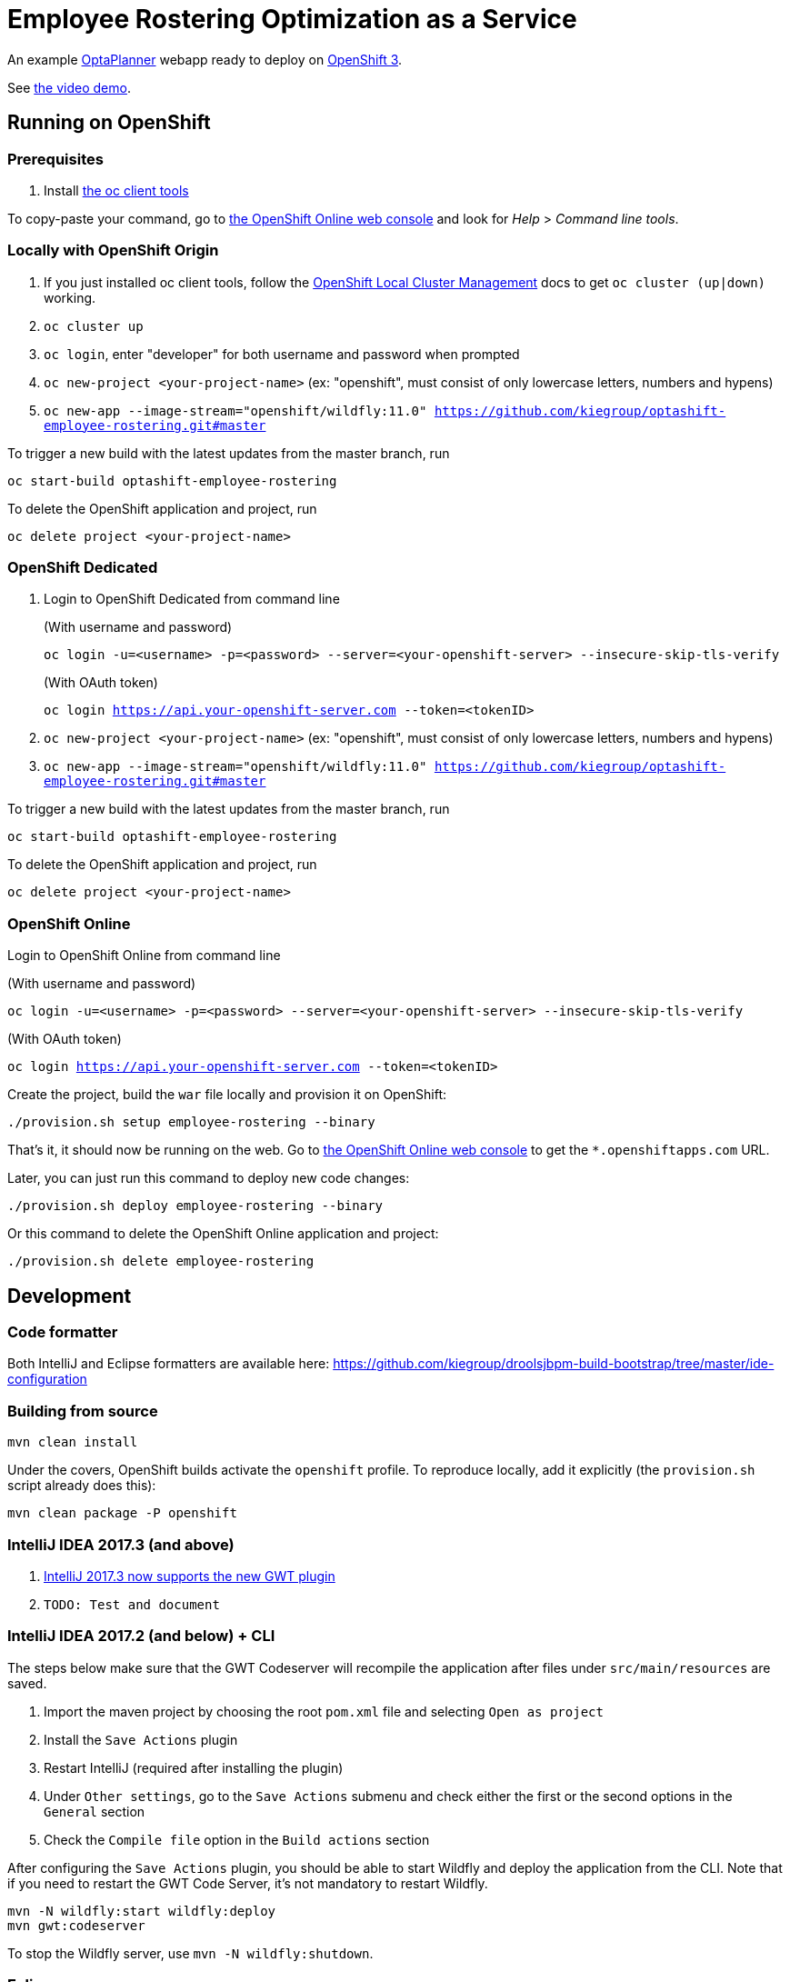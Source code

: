 = Employee Rostering Optimization as a Service

An example https://www.optaplanner.org/[OptaPlanner] webapp ready to deploy on https://www.openshift.com/[OpenShift 3].

See https://www.youtube.com/watch?v=sOWC4qrXxFk[the video demo].

== Running on OpenShift

=== Prerequisites

. Install https://www.openshift.org/download.html[the oc client tools]

To copy-paste your command, go to https://manage.openshift.com/[the OpenShift Online web console] and look for _Help_ > _Command line tools_.

=== Locally with OpenShift Origin

. If you just installed oc client tools, follow the https://github.com/openshift/origin/blob/master/docs/cluster_up_down.md[OpenShift Local Cluster Management] docs to get `oc cluster (up|down)` working.
. `oc cluster up`
. `oc login`, enter "developer" for both username and password when prompted
. `oc new-project <your-project-name>` (ex: "openshift", must consist of only lowercase letters, numbers and hypens)
. `oc new-app --image-stream="openshift/wildfly:11.0" https://github.com/kiegroup/optashift-employee-rostering.git#master`

To trigger a new build with the latest updates from the master branch, run

`oc start-build optashift-employee-rostering`

To delete the OpenShift application and project, run

`oc delete project <your-project-name>`

=== OpenShift Dedicated

. Login to OpenShift Dedicated from command line
+
(With username and password)
+
`oc login -u=<username> -p=<password> --server=<your-openshift-server> --insecure-skip-tls-verify`
+
(With OAuth token)
+
`oc login <https://api.your-openshift-server.com> --token=<tokenID>`

. `oc new-project <your-project-name>` (ex: "openshift", must consist of only lowercase letters, numbers and hypens)
. `oc new-app --image-stream="openshift/wildfly:11.0" https://github.com/kiegroup/optashift-employee-rostering.git#master`

To trigger a new build with the latest updates from the master branch, run

`oc start-build optashift-employee-rostering`

To delete the OpenShift application and project, run

`oc delete project <your-project-name>`

=== OpenShift Online

Login to OpenShift Online from command line

(With username and password)

`oc login -u=<username> -p=<password> --server=<your-openshift-server> --insecure-skip-tls-verify`

(With OAuth token)

`oc login <https://api.your-openshift-server.com> --token=<tokenID>`

Create the project, build the `war` file locally and provision it on OpenShift:

`./provision.sh setup employee-rostering --binary`

That's it, it should now be running on the web.
Go to https://manage.openshift.com/[the OpenShift Online web console]
to get the `*.openshiftapps.com` URL.

Later, you can just run this command to deploy new code changes:

`./provision.sh deploy employee-rostering --binary`

Or this command to delete the OpenShift Online application and project:

`./provision.sh delete employee-rostering`

== Development

=== Code formatter

Both IntelliJ and Eclipse formatters are available here: https://github.com/kiegroup/droolsjbpm-build-bootstrap/tree/master/ide-configuration

=== Building from source

```
mvn clean install
```

Under the covers, OpenShift builds activate the `openshift` profile.
To reproduce locally, add it explicitly (the `provision.sh` script already does this):

```
mvn clean package -P openshift
```

=== IntelliJ IDEA 2017.3 (and above)

. https://youtrack.jetbrains.com/issue/IDEA-171158[IntelliJ 2017.3 now supports the new GWT plugin]
. `TODO: Test and document`


=== IntelliJ IDEA 2017.2 (and below) + CLI

The steps below make sure that the GWT Codeserver will recompile the application after files under `src/main/resources` are saved.

. Import the maven project by choosing the root `pom.xml` file and selecting `Open as project`
. Install the `Save Actions` plugin
. Restart IntelliJ (required after installing the plugin)
. Under `Other settings`, go to the `Save Actions` submenu and check either the first or the second options in the `General` section
. Check the `Compile file` option in the `Build actions` section

After configuring the `Save Actions` plugin, you should be able to start Wildfly and deploy the application from the CLI. Note that if you need to restart the GWT Code Server, it's not mandatory to restart Wildfly.

```
mvn -N wildfly:start wildfly:deploy
mvn gwt:codeserver
```

To stop the Wildfly server, use `mvn -N wildfly:shutdown`.

=== Eclipse
. `TODO: Document`

